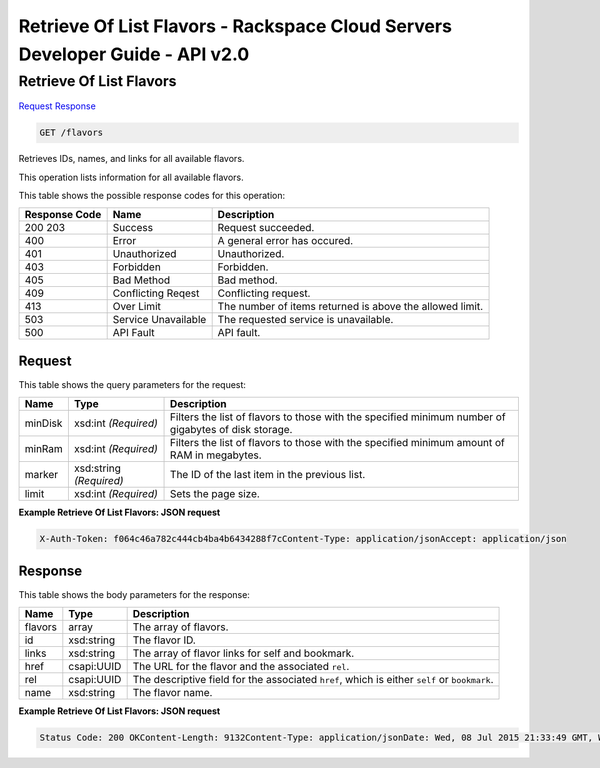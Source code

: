 =============================================================================
Retrieve Of List Flavors -  Rackspace Cloud Servers Developer Guide - API v2.0
=============================================================================

Retrieve Of List Flavors
~~~~~~~~~~~~~~~~~~~~~~~~~

`Request <GET_retrieve_of_list_flavors_flavors.rst#request>`__
`Response <GET_retrieve_of_list_flavors_flavors.rst#response>`__

.. code-block:: javascript

    GET /flavors

Retrieves IDs, names, and links for all available flavors.

This operation lists information for all available flavors.



This table shows the possible response codes for this operation:


+--------------------------+-------------------------+-------------------------+
|Response Code             |Name                     |Description              |
+==========================+=========================+=========================+
|200 203                   |Success                  |Request succeeded.       |
+--------------------------+-------------------------+-------------------------+
|400                       |Error                    |A general error has      |
|                          |                         |occured.                 |
+--------------------------+-------------------------+-------------------------+
|401                       |Unauthorized             |Unauthorized.            |
+--------------------------+-------------------------+-------------------------+
|403                       |Forbidden                |Forbidden.               |
+--------------------------+-------------------------+-------------------------+
|405                       |Bad Method               |Bad method.              |
+--------------------------+-------------------------+-------------------------+
|409                       |Conflicting Reqest       |Conflicting request.     |
+--------------------------+-------------------------+-------------------------+
|413                       |Over Limit               |The number of items      |
|                          |                         |returned is above the    |
|                          |                         |allowed limit.           |
+--------------------------+-------------------------+-------------------------+
|503                       |Service Unavailable      |The requested service is |
|                          |                         |unavailable.             |
+--------------------------+-------------------------+-------------------------+
|500                       |API Fault                |API fault.               |
+--------------------------+-------------------------+-------------------------+


Request
^^^^^^^^^^^^^^^^^




This table shows the query parameters for the request:

+--------------------------+-------------------------+-------------------------+
|Name                      |Type                     |Description              |
+==========================+=========================+=========================+
|minDisk                   |xsd:int *(Required)*     |Filters the list of      |
|                          |                         |flavors to those with    |
|                          |                         |the specified minimum    |
|                          |                         |number of gigabytes of   |
|                          |                         |disk storage.            |
+--------------------------+-------------------------+-------------------------+
|minRam                    |xsd:int *(Required)*     |Filters the list of      |
|                          |                         |flavors to those with    |
|                          |                         |the specified minimum    |
|                          |                         |amount of RAM in         |
|                          |                         |megabytes.               |
+--------------------------+-------------------------+-------------------------+
|marker                    |xsd:string *(Required)*  |The ID of the last item  |
|                          |                         |in the previous list.    |
+--------------------------+-------------------------+-------------------------+
|limit                     |xsd:int *(Required)*     |Sets the page size.      |
+--------------------------+-------------------------+-------------------------+







**Example Retrieve Of List Flavors: JSON request**


.. code::

    X-Auth-Token: f064c46a782c444cb4ba4b6434288f7cContent-Type: application/jsonAccept: application/json


Response
^^^^^^^^^^^^^^^^^^


This table shows the body parameters for the response:

+--------------------------+-------------------------+-------------------------+
|Name                      |Type                     |Description              |
+==========================+=========================+=========================+
|flavors                   |array                    |The array of flavors.    |
+--------------------------+-------------------------+-------------------------+
|id                        |xsd:string               |The flavor ID.           |
+--------------------------+-------------------------+-------------------------+
|links                     |xsd:string               |The array of flavor      |
|                          |                         |links for self and       |
|                          |                         |bookmark.                |
+--------------------------+-------------------------+-------------------------+
|href                      |csapi:UUID               |The URL for the flavor   |
|                          |                         |and the associated       |
|                          |                         |``rel``.                 |
+--------------------------+-------------------------+-------------------------+
|rel                       |csapi:UUID               |The descriptive field    |
|                          |                         |for the associated       |
|                          |                         |``href``, which is       |
|                          |                         |either ``self`` or       |
|                          |                         |``bookmark``.            |
+--------------------------+-------------------------+-------------------------+
|name                      |xsd:string               |The flavor name.         |
+--------------------------+-------------------------+-------------------------+





**Example Retrieve Of List Flavors: JSON request**


.. code::

    Status Code: 200 OKContent-Length: 9132Content-Type: application/jsonDate: Wed, 08 Jul 2015 21:33:49 GMT, Wed, 08 Jul 2015 21:33:49 GMTServer: Jetty(9.2.z-SNAPSHOT)Via: 1.1 Repose (Repose/6.2.1.2)X-Compute-Request-Id: req-dbb15502-9620-450b-a05e-63e291595a89

